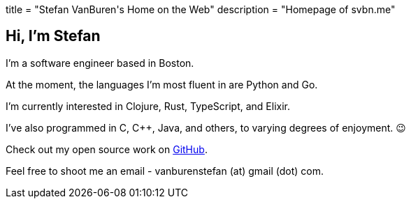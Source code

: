 +++
title = "Stefan VanBuren's Home on the Web"
description = "Homepage of svbn.me"
+++

== Hi, I'm Stefan

I'm a software engineer based in Boston.

At the moment, the languages I'm most fluent in are Python and Go.

I'm currently interested in Clojure, Rust, TypeScript, and Elixir.

I've also programmed in C, C++, Java, and others, to varying degrees of enjoyment. 😉

Check out my open source work on https://github.com/svanburen[GitHub].

Feel free to shoot me an email - vanburenstefan (at) gmail (dot) com.
